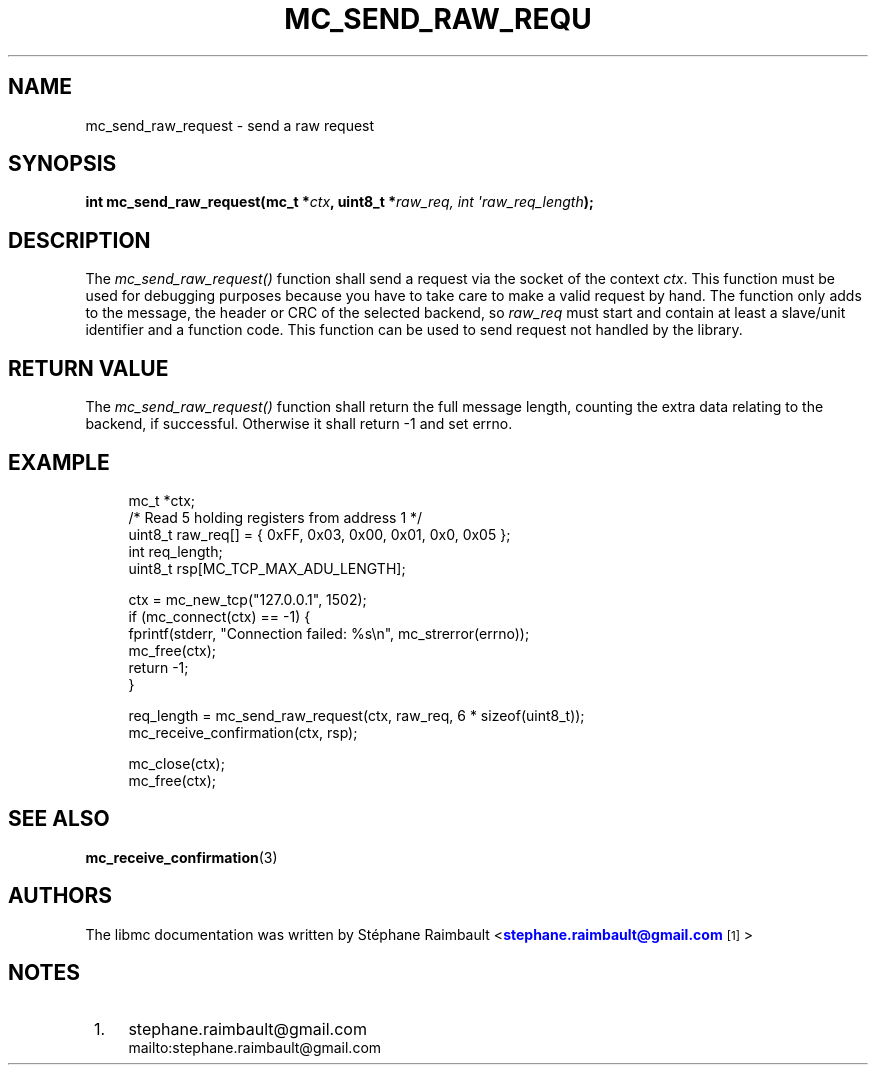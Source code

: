 '\" t
.\"     Title: mc_send_raw_request
.\"    Author: [see the "AUTHORS" section]
.\" Generator: DocBook XSL Stylesheets v1.78.1 <http://docbook.sf.net/>
.\"      Date: 04/02/2014
.\"    Manual: Libmc Manual
.\"    Source: libmc 3.0.6
.\"  Language: English
.\"
.TH "MC_SEND_RAW_REQU" "3" "04/02/2014" "libmc 3\&.0\&.6" "Libmc Manual"
.\" -----------------------------------------------------------------
.\" * Define some portability stuff
.\" -----------------------------------------------------------------
.\" ~~~~~~~~~~~~~~~~~~~~~~~~~~~~~~~~~~~~~~~~~~~~~~~~~~~~~~~~~~~~~~~~~
.\" http://bugs.debian.org/507673
.\" http://lists.gnu.org/archive/html/groff/2009-02/msg00013.html
.\" ~~~~~~~~~~~~~~~~~~~~~~~~~~~~~~~~~~~~~~~~~~~~~~~~~~~~~~~~~~~~~~~~~
.ie \n(.g .ds Aq \(aq
.el       .ds Aq '
.\" -----------------------------------------------------------------
.\" * set default formatting
.\" -----------------------------------------------------------------
.\" disable hyphenation
.nh
.\" disable justification (adjust text to left margin only)
.ad l
.\" -----------------------------------------------------------------
.\" * MAIN CONTENT STARTS HERE *
.\" -----------------------------------------------------------------
.SH "NAME"
mc_send_raw_request \- send a raw request
.SH "SYNOPSIS"
.sp
\fBint mc_send_raw_request(mc_t *\fR\fB\fIctx\fR\fR\fB, uint8_t *\fR\fB\fIraw_req, int \*(Aqraw_req_length\fR\fR\fB);\fR
.SH "DESCRIPTION"
.sp
The \fImc_send_raw_request()\fR function shall send a request via the socket of the context \fIctx\fR\&. This function must be used for debugging purposes because you have to take care to make a valid request by hand\&. The function only adds to the message, the header or CRC of the selected backend, so \fIraw_req\fR must start and contain at least a slave/unit identifier and a function code\&. This function can be used to send request not handled by the library\&.
.SH "RETURN VALUE"
.sp
The \fImc_send_raw_request()\fR function shall return the full message length, counting the extra data relating to the backend, if successful\&. Otherwise it shall return \-1 and set errno\&.
.SH "EXAMPLE"
.sp
.if n \{\
.RS 4
.\}
.nf
mc_t *ctx;
/* Read 5 holding registers from address 1 */
uint8_t raw_req[] = { 0xFF, 0x03, 0x00, 0x01, 0x0, 0x05 };
int req_length;
uint8_t rsp[MC_TCP_MAX_ADU_LENGTH];

ctx = mc_new_tcp("127\&.0\&.0\&.1", 1502);
if (mc_connect(ctx) == \-1) {
    fprintf(stderr, "Connection failed: %s\en", mc_strerror(errno));
    mc_free(ctx);
    return \-1;
}

req_length = mc_send_raw_request(ctx, raw_req, 6 * sizeof(uint8_t));
mc_receive_confirmation(ctx, rsp);

mc_close(ctx);
mc_free(ctx);
.fi
.if n \{\
.RE
.\}
.SH "SEE ALSO"
.sp
\fBmc_receive_confirmation\fR(3)
.SH "AUTHORS"
.sp
The libmc documentation was written by St\('ephane Raimbault <\m[blue]\fBstephane\&.raimbault@gmail\&.com\fR\m[]\&\s-2\u[1]\d\s+2>
.SH "NOTES"
.IP " 1." 4
stephane.raimbault@gmail.com
.RS 4
\%mailto:stephane.raimbault@gmail.com
.RE
